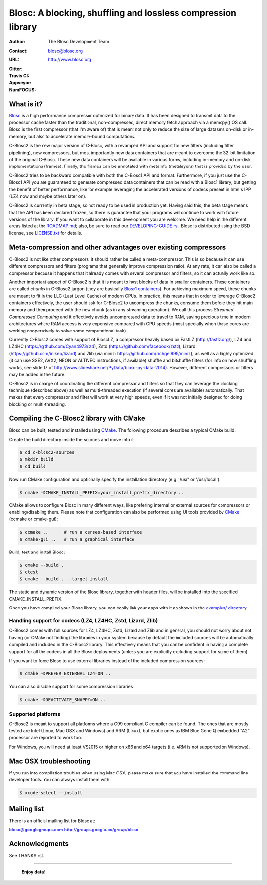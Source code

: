 ===============================================================
 Blosc: A blocking, shuffling and lossless compression library
===============================================================

:Author: The Blosc Development Team
:Contact: blosc@blosc.org
:URL: http://www.blosc.org
:Gitter: |gitter|
:Travis CI: |travis|
:Appveyor: |appveyor|
:NumFOCUS: |numfocus|

.. |gitter| image:: https://badges.gitter.im/Blosc/c-blosc.svg
        :alt: Join the chat at https://gitter.im/Blosc/c-blosc
        :target: https://gitter.im/Blosc/c-blosc?utm_source=badge&utm_medium=badge&utm_campaign=pr-badge&utm_content=badge

.. |travis| image:: https://travis-ci.org/Blosc/c-blosc2.svg?branch=master
        :target: https://travis-ci.org/Blosc/c-blosc2

.. |appveyor| image:: https://ci.appveyor.com/api/projects/status/3mlyjc1ak0lbkmte/branch/master?svg=true
        :target: https://ci.appveyor.com/project/FrancescAlted/c-blosc2/branch/master

.. |numfocus| image:: https://img.shields.io/badge/powered%20by-NumFOCUS-orange.svg?style=flat&colorA=E1523D&colorB=007D8A
        :target: https://numfocus.org

What is it?
===========

`Blosc <http://blosc.org/pages/blosc-in-depth/>`_ is a high performance compressor optimized for binary data.  It has been designed to transmit data to the processor cache faster than the traditional, non-compressed, direct memory fetch approach via a memcpy() OS call.  Blosc is the first compressor (that I'm aware of) that is meant not only to reduce the size of large datasets on-disk or
in-memory, but also to accelerate memory-bound computations.

C-Blosc2 is the new major version of C-Blosc, with a revamped API and support for new filters (including filter pipelining), new compressors, but most importantly new data containers that are meant to overcome the 32-bit limitation of the original C-Blosc.  These new data containers will be available in various forms, including in-memory and on-disk implementations (frames).  Finally, the frames can be annotated with metainfo (metalayers) that is provided by the user.

C-Blosc2 tries to be backward compatible with both the C-Blosc1 API and format.  Furthermore, if you just use the C-Blosc1 API you are guaranteed to generate compressed data containers that can be read with a Blosc1 library, but getting the benefit of better performance, like for example leveraging the accelerated versions of codecs present in Intel's IPP (LZ4 now and maybe others later on).

C-Blosc2 is currently in beta stage, so not ready to be used in production yet.  Having said this, the beta stage means that the API has been declared frozen, so there is guarantee that your programs will continue to work with future versions of the library. If you want to collaborate in this development you are welcome.  We need help in the different areas listed at the `<ROADMAP.md>`_; also, be sure to read our `<DEVELOPING-GUIDE.rst>`_.  Blosc is distributed using the BSD license, see `<LICENSE.txt>`_ for details.

Meta-compression and other advantages over existing compressors
===============================================================

C-Blosc2 is not like other compressors: it should rather be called a meta-compressor.  This is so because it can use different compressors and filters (programs that generally improve compression ratio).  At any rate, it can also be called a compressor because it happens that it already comes with several compressor and filters, so it can actually work like so.

Another important aspect of C-Blosc2 is that it is meant to host blocks of data in smaller containers.  These containers are called *chunks* in C-Blosc2 jargon (they are basically `Blosc1 containers <https://github.com/Blosc/c-blosc>`_). For achieving maximum speed, these chunks are meant to fit in the LLC (Last Level Cache) of modern CPUs.  In practice, this means that in order to leverage C-Blosc2 containers effectively, the user should ask for C-Blosc2 to uncompress the chunks, consume them before they hit
main memory and then proceed with the new chunk (as in any streaming operation).  We call this process *Streamed Compressed Computing* and it effectively avoids uncompressed data to travel to RAM, saving precious time in modern architectures where RAM access is very expensive compared with CPU speeds (most specially when those cores are working cooperatively to solve some computational task).

Currently C-Blosc2 comes with support of BloscLZ, a compressor heavily based on FastLZ (http://fastlz.org/), LZ4 and LZ4HC
(https://github.com/Cyan4973/lz4), Zstd (https://github.com/facebook/zstd), Lizard (https://github.com/inikep/lizard) and Zlib (via miniz: https://github.com/richgel999/miniz), as well as a highly optimized (it can use SSE2, AVX2, NEON or ALTIVEC instructions, if available) shuffle and bitshuffle filters (for info on how shuffling works, see slide 17 of http://www.slideshare.net/PyData/blosc-py-data-2014).  However, different compressors or filters may be added in the future.

C-Blosc2 is in charge of coordinating the different compressor and filters so that they can leverage the blocking technique (described
above) as well as multi-threaded execution (if several cores are available) automatically. That makes that every compressor and filter
will work at very high speeds, even if it was not initially designed for doing blocking or multi-threading.


Compiling the C-Blosc2 library with CMake
=========================================

Blosc can be built, tested and installed using `CMake <http://www.cmake.org>`_.  The following procedure describes a typical CMake build.

Create the build directory inside the sources and move into it:

.. code-block:: console

  $ cd c-blosc2-sources
  $ mkdir build
  $ cd build

Now run CMake configuration and optionally specify the installation
directory (e.g. '/usr' or '/usr/local'):

.. code-block:: console

  $ cmake -DCMAKE_INSTALL_PREFIX=your_install_prefix_directory ..

CMake allows to configure Blosc in many different ways, like prefering internal or external sources for compressors or enabling/disabling them.  Please note that configuration can also be performed using UI tools provided by CMake_ (ccmake or cmake-gui):

.. code-block:: console

  $ ccmake ..      # run a curses-based interface
  $ cmake-gui ..   # run a graphical interface

Build, test and install Blosc:

.. code-block:: console

  $ cmake --build .
  $ ctest
  $ cmake --build . --target install

The static and dynamic version of the Blosc library, together with header files, will be installed into the specified CMAKE_INSTALL_PREFIX.

Once you have compiled your Blosc library, you can easily link your apps with it as shown in the `examples/ directory <https://github.com/Blosc/c-blosc2/blob/master/examples>`_.

Handling support for codecs (LZ4, LZ4HC, Zstd, Lizard, Zlib)
~~~~~~~~~~~~~~~~~~~~~~~~~~~~~~~~~~~~~~~~~~~~~~~~~~~~~~~~~~~~

C-Blosc2 comes with full sources for LZ4, LZ4HC, Zstd, Lizard and Zlib and in general, you should not worry about not having (or CMake not finding) the libraries in your system because by default the included sources will be automatically compiled and included in the C-Blosc2 library. This effectively means that you can be confident in having a complete support for all the codecs in all the Blosc deployments (unless you are explicitly excluding support for some of them).

If you want to force Blosc to use external libraries instead of the included compression sources:

.. code-block:: console

  $ cmake -DPREFER_EXTERNAL_LZ4=ON ..

You can also disable support for some compression libraries:

.. code-block:: console

  $ cmake -DDEACTIVATE_SNAPPY=ON ..

Supported platforms
~~~~~~~~~~~~~~~~~~~

C-Blosc2 is meant to support all platforms where a C99 compliant C compiler can be found.  The ones that are mostly tested are Intel
(Linux, Mac OSX and Windows) and ARM (Linux), but exotic ones as IBM Blue Gene Q embedded "A2" processor are reported to work too.

For Windows, you will need at least VS2015 or higher on x86 and x64 targets (i.e. ARM is not supported on Windows).

Mac OSX troubleshooting
=======================

If you run into compilation troubles when using Mac OSX, please make sure that you have installed the command line developer tools.  You can always install them with:

.. code-block:: console

  $ xcode-select --install

Mailing list
============

There is an official mailing list for Blosc at:

blosc@googlegroups.com
http://groups.google.es/group/blosc

Acknowledgments
===============

See THANKS.rst.


----

  **Enjoy data!**
